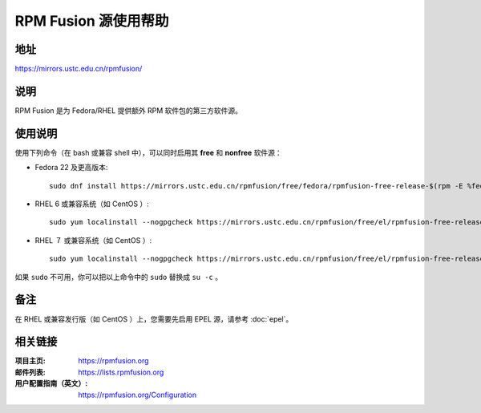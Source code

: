 ========================
RPM Fusion 源使用帮助
========================

地址
====

https://mirrors.ustc.edu.cn/rpmfusion/

说明
====

RPM Fusion 是为 Fedora/RHEL 提供额外 RPM 软件包的第三方软件源。

使用说明
========

使用下列命令（在 bash 或兼容 shell 中），可以同时启用其 **free** 和 **nonfree** 软件源：

- Fedora 22 及更高版本::

    sudo dnf install https://mirrors.ustc.edu.cn/rpmfusion/free/fedora/rpmfusion-free-release-$(rpm -E %fedora).noarch.rpm https://mirrors.ustc.edu.cn/rpmfusion/nonfree/fedora/rpmfusion-nonfree-release-$(rpm -E %fedora).noarch.rpm

- RHEL 6 或兼容系统（如 CentOS ）::

    sudo yum localinstall --nogpgcheck https://mirrors.ustc.edu.cn/rpmfusion/free/el/rpmfusion-free-release-6.noarch.rpm https://mirrors.ustc.edu.cn/rpmfusion/nonfree/el/rpmfusion-nonfree-release-6.noarch.rpm

- RHEL ７ 或兼容系统（如 CentOS ）::

    sudo yum localinstall --nogpgcheck https://mirrors.ustc.edu.cn/rpmfusion/free/el/rpmfusion-free-release-7.noarch.rpm https://mirrors.ustc.edu.cn/rpmfusion/nonfree/el/rpmfusion-nonfree-release-7.noarch.rpm

如果 ``sudo`` 不可用，你可以把以上命令中的 ``sudo`` 替换成 ``su -c`` 。

备注
====

在 RHEL 或兼容发行版（如 CentOS ）上，您需要先启用 EPEL 源，请参考 :doc:`epel`。

相关链接
========

:项目主页: https://rpmfusion.org
:邮件列表: https://lists.rpmfusion.org
:用户配置指南（英文）: https://rpmfusion.org/Configuration
